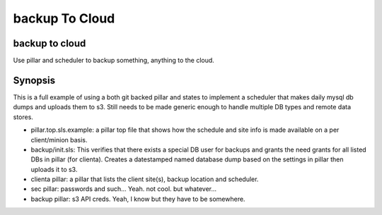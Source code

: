backup To Cloud
===============

backup to cloud
---------------

Use pillar and scheduler to backup something, anything to the cloud.


Synopsis
--------
This is a full example of using a both git backed pillar and states to implement a scheduler that makes daily mysql db dumps and uploads them to s3. Still needs to be made generic enough to handle multiple DB types and remote data stores. 

- pillar.top.sls.example: a pillar top file that shows how the schedule and site info is made available on a per client/minion basis. 
- backup/init.sls: This verifies that there exists a special DB user for backups and grants the need grants for all listed DBs in pillar (for clienta). Creates a datestamped named database dump based on the settings in pillar then uploads it to s3. 
- clienta pillar: a pillar that lists the client site(s), backup location and scheduler. 
- sec pillar: passwords and such... Yeah. not cool. but whatever... 
- backup pillar: s3 API creds. Yeah, I know but they have to be somewhere.
